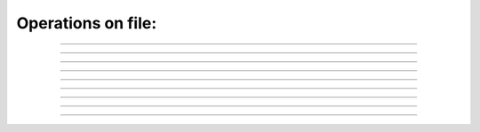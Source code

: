 .. link: 
.. description: 
.. tags: 
.. date: 2014/07/21 22:07:36
.. title: Operations on file
.. slug: operations-on-file

Operations on file:
-------------------

.. raw:: html

    Tip: if you see capital letter you must press <kbd>SHIFT</kbd> 
    Mode legend:
    <span class="label label-success">Normal</span>
    <span class="label label-primary">Insert</span>

--------

.. raw:: html

    <kbd>ZZ</kbd> - Save and quit  
    &nbsp;&nbsp;&nbsp;<span class="label label-success">Normal</span>

--------

.. raw:: html

    <kbd>:</kbd><kbd>w</kbd><kbd>q</kbd> - save and quit
    &nbsp;&nbsp;&nbsp;<span class="label label-success">Normal</span><br><br>is the same as <br>
    <kbd>w</kbd><kbd>q</kbd> - save and exit
    &nbsp;&nbsp;&nbsp;<span class="label label-info">Command line </span> <br>
    but to avoid mistakes I will give examples in normal mode
    <br><br>
    
--------

.. raw:: html

    <kbd>:</kbd><kbd>q</kbd> quit editing file
    &nbsp;&nbsp;&nbsp;<span class="label label-success">Normal</span>
    <br><br>
 
--------

.. raw:: html

    <kbd>:</kbd><kbd>q!</kbd> quit without changes
    &nbsp;&nbsp;&nbsp;<span class="label label-success">Normal</span>
    <br><br>
 
--------

.. raw:: html

    <kbd>:</kbd><kbd>e</kbd><kbd>.</kbd> directory explorer
    &nbsp;&nbsp;&nbsp;<span class="label label-success">Normal</span>
    <br><br>
 
--------

.. raw:: html

    <kbd>:</kbd><kbd>n</kbd> - edit new file
    &nbsp;&nbsp;&nbsp;<span class="label label-success">Normal</span>
    <br><br>
    
--------

.. raw:: html

    <kbd>:</kbd><kbd>n!</kbd> - edit new file without saving current changes
    &nbsp;&nbsp;&nbsp;<span class="label label-success">Normal</span>
    <br><br>
 
--------

.. raw:: html

    <kbd>:</kbd><kbd>split</kbd> filename - split window and load file
    &nbsp;&nbsp;&nbsp;<span class="label label-success">Normal</span>
    <br><br>

--------

.. raw:: html

    <kbd>:</kbd><kbd>sview</kbd> filename - split window and load file readonly
    &nbsp;&nbsp;&nbsp;<span class="label label-success">Normal</span>
    <br><br>
 
